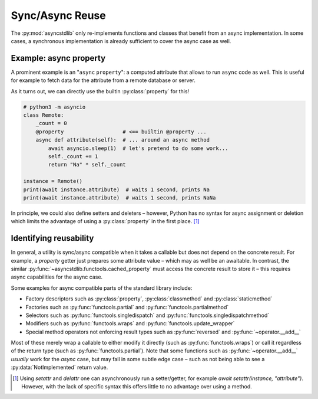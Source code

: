 .. _guide_compatible:

================
Sync/Async Reuse
================

The :py:mod:`asyncstdlib` only re-implements functions and classes
that benefit from an async implementation.
In some cases, a synchronous implementation is already
sufficient to cover the async case as well.

Example: async property
=======================

A prominent example is an "``async`` ``property``":
a computed attribute that allows to run ``async`` code as well.
This is useful for example to fetch data for the attribute
from a remote database or server.

As it turns out, we can directly use the builtin :py:class:`property` for this!

.. code-block:: python3

    # python3 -m asyncio
    class Remote:
        _count = 0
        @property                   # <== builtin @property ...
        async def attribute(self):  # ... around an async method
            await asyncio.sleep(1)  # let's pretend to do some work...
            self._count += 1
            return "Na" * self._count

    instance = Remote()
    print(await instance.attribute)  # waits 1 second, prints Na
    print(await instance.attribute)  # waits 1 second, prints NaNa

In principle, we could also define setters and deleters
– however, Python has no syntax for async assignment or deletion
which limits the advantage of using a :py:class:`property` in the first place. [1]_

Identifying reusability
=======================

In general, a utility is sync/async compatible when it takes a callable but does not
depend on the concrete result.
For example, a `property` getter just prepares some attribute value
– which may as well be an awaitable.
In contrast, the similar :py:func:`~asyncstdlib.functools.cached_property` must access
the concrete result to store it – this requires async capabilities for the async case.

Some examples for async compatible parts of the standard library include:

* Factory descriptors such as :py:class:`property`, :py:class:`classmethod` and :py:class:`staticmethod`
* Factories such as :py:func:`functools.partial` and :py:func:`functools.partialmethod`
* Selectors such as :py:func:`functools.singledispatch` and :py:func:`functools.singledispatchmethod`
* Modifiers such as :py:func:`functools.wraps` and :py:func:`functools.update_wrapper`
* Special method operators not enforcing result types such as :py:func:`reversed` and :py:func:`~operator.__add__`

Most of these merely wrap a callable to either modify it directly
(such as :py:func:`functools.wraps`)
or call it regardless of the return type
(such as :py:func:`functools.partial`).
Note that some functions such as :py:func:`~operator.__add__` *usually* work for the
`async` case, but may fail in some subtle edge case – such as not being able to see
a :py:data:`NotImplemented` return value.

.. [1] Using `setattr` and `delattr` one can asynchronously run a setter/getter,
       for example `await setattr(instance, "attribute")`. However, with the lack
       of specific syntax this offers little to no advantage over using a method.
